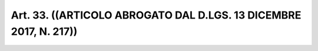 Art. 33.  ((ARTICOLO ABROGATO DAL D.LGS. 13 DICEMBRE 2017, N. 217)) 
^^^^^^^^^^^^^^^^^^^^^^^^^^^^^^^^^^^^^^^^^^^^^^^^^^^^^^^^^^^^^^^^^^^^

